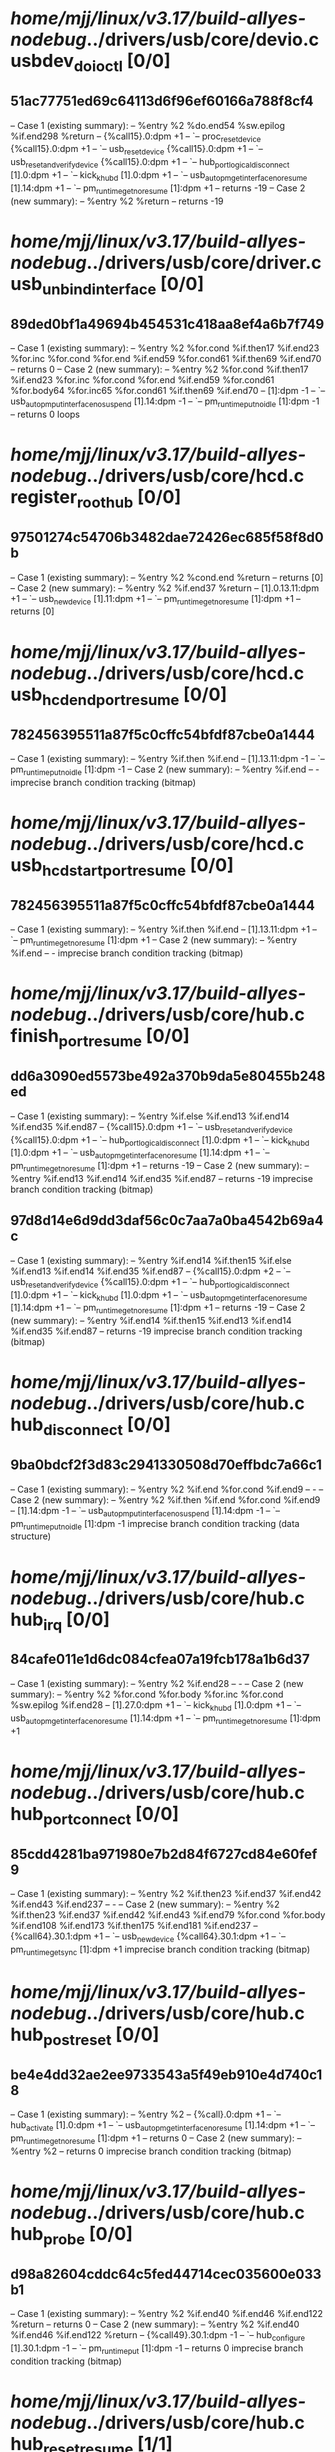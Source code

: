 #+TODO: TODO CHECK | BUG DUP
* /home/mjj/linux/v3.17/build-allyes-nodebug/../drivers/usb/core/devio.c usbdev_do_ioctl [0/0]
** 51ac77751ed69c64113d6f96ef60166a788f8cf4
   -- Case 1 (existing summary):
   --     %entry %2 %do.end54 %sw.epilog %if.end298 %return
   --         {%call15}.0:dpm +1
   --         `-- proc_resetdevice {%call15}.0:dpm +1
   --             `-- usb_reset_device {%call15}.0:dpm +1
   --                 `-- usb_reset_and_verify_device {%call15}.0:dpm +1
   --                     `-- hub_port_logical_disconnect [1].0:dpm +1
   --                         `-- kick_khubd [1].0:dpm +1
   --                             `-- usb_autopm_get_interface_no_resume [1].14:dpm +1
   --                                 `-- pm_runtime_get_noresume [1]:dpm +1
   --         returns -19
   -- Case 2 (new summary):
   --     %entry %2 %return
   --         returns -19
* /home/mjj/linux/v3.17/build-allyes-nodebug/../drivers/usb/core/driver.c usb_unbind_interface [0/0]
** 89ded0bf1a49694b454531c418aa8ef4a6b7f749
   -- Case 1 (existing summary):
   --     %entry %2 %for.cond %if.then17 %if.end23 %for.inc %for.cond %for.end %if.end59 %for.cond61 %if.then69 %if.end70
   --         returns 0
   -- Case 2 (new summary):
   --     %entry %2 %for.cond %if.then17 %if.end23 %for.inc %for.cond %for.end %if.end59 %for.cond61 %for.body64 %for.inc65 %for.cond61 %if.then69 %if.end70
   --         [1]:dpm -1
   --         `-- usb_autopm_put_interface_no_suspend [1].14:dpm -1
   --             `-- pm_runtime_put_noidle [1]:dpm -1
   --         returns 0
   loops
* /home/mjj/linux/v3.17/build-allyes-nodebug/../drivers/usb/core/hcd.c register_root_hub [0/0]
** 97501274c54706b3482dae72426ec685f58f8d0b
   -- Case 1 (existing summary):
   --     %entry %2 %cond.end %return
   --         returns [0]
   -- Case 2 (new summary):
   --     %entry %2 %if.end37 %return
   --         [1].0.13.11:dpm +1
   --         `-- usb_new_device [1].11:dpm +1
   --             `-- pm_runtime_get_noresume [1]:dpm +1
   --         returns [0]
* /home/mjj/linux/v3.17/build-allyes-nodebug/../drivers/usb/core/hcd.c usb_hcd_end_port_resume [0/0]
** 782456395511a87f5c0cffc54bfdf87cbe0a1444
   -- Case 1 (existing summary):
   --     %entry %if.then %if.end
   --         [1].13.11:dpm -1
   --         `-- pm_runtime_put_noidle [1]:dpm -1
   -- Case 2 (new summary):
   --     %entry %if.end
   --         -
   imprecise branch condition tracking (bitmap)
* /home/mjj/linux/v3.17/build-allyes-nodebug/../drivers/usb/core/hcd.c usb_hcd_start_port_resume [0/0]
** 782456395511a87f5c0cffc54bfdf87cbe0a1444
   -- Case 1 (existing summary):
   --     %entry %if.then %if.end
   --         [1].13.11:dpm +1
   --         `-- pm_runtime_get_noresume [1]:dpm +1
   -- Case 2 (new summary):
   --     %entry %if.end
   --         -
   imprecise branch condition tracking (bitmap)
* /home/mjj/linux/v3.17/build-allyes-nodebug/../drivers/usb/core/hub.c finish_port_resume [0/0]
** dd6a3090ed5573be492a370b9da5e80455b248ed
   -- Case 1 (existing summary):
   --     %entry %if.else %if.end13 %if.end14 %if.end35 %if.end87
   --         {%call15}.0:dpm +1
   --         `-- usb_reset_and_verify_device {%call15}.0:dpm +1
   --             `-- hub_port_logical_disconnect [1].0:dpm +1
   --                 `-- kick_khubd [1].0:dpm +1
   --                     `-- usb_autopm_get_interface_no_resume [1].14:dpm +1
   --                         `-- pm_runtime_get_noresume [1]:dpm +1
   --         returns -19
   -- Case 2 (new summary):
   --     %entry %if.end13 %if.end14 %if.end35 %if.end87
   --         returns -19
   imprecise branch condition tracking (bitmap)
** 97d8d14e6d9dd3daf56c0c7aa7a0ba4542b69a4c
   -- Case 1 (existing summary):
   --     %entry %if.end14 %if.then15 %if.else %if.end13 %if.end14 %if.end35 %if.end87
   --         {%call15}.0:dpm +2
   --         `-- usb_reset_and_verify_device {%call15}.0:dpm +1
   --             `-- hub_port_logical_disconnect [1].0:dpm +1
   --                 `-- kick_khubd [1].0:dpm +1
   --                     `-- usb_autopm_get_interface_no_resume [1].14:dpm +1
   --                         `-- pm_runtime_get_noresume [1]:dpm +1
   --         returns -19
   -- Case 2 (new summary):
   --     %entry %if.end14 %if.then15 %if.end13 %if.end14 %if.end35 %if.end87
   --         returns -19
   imprecise branch condition tracking (bitmap)
* /home/mjj/linux/v3.17/build-allyes-nodebug/../drivers/usb/core/hub.c hub_disconnect [0/0]
** 9ba0bdcf2f3d83c2941330508d70effbdc7a66c1
   -- Case 1 (existing summary):
   --     %entry %2 %if.end %for.cond %if.end9
   --         -
   -- Case 2 (new summary):
   --     %entry %2 %if.then %if.end %for.cond %if.end9
   --         [1].14:dpm -1
   --         `-- usb_autopm_put_interface_no_suspend [1].14:dpm -1
   --             `-- pm_runtime_put_noidle [1]:dpm -1
   imprecise branch condition tracking (data structure)
* /home/mjj/linux/v3.17/build-allyes-nodebug/../drivers/usb/core/hub.c     hub_irq [0/0]
** 84cafe011e1d6dc084cfea07a19fcb178a1b6d37
   -- Case 1 (existing summary):
   --     %entry %2 %if.end28
   --         -
   -- Case 2 (new summary):
   --     %entry %2 %for.cond %for.body %for.inc %for.cond %sw.epilog %if.end28
   --         [1].27.0:dpm +1
   --         `-- kick_khubd [1].0:dpm +1
   --             `-- usb_autopm_get_interface_no_resume [1].14:dpm +1
   --                 `-- pm_runtime_get_noresume [1]:dpm +1
* /home/mjj/linux/v3.17/build-allyes-nodebug/../drivers/usb/core/hub.c hub_port_connect [0/0]
** 85cdd4281ba971980e7b2d84f6727cd84e60fef9
   -- Case 1 (existing summary):
   --     %entry %2 %if.then23 %if.end37 %if.end42 %if.end43 %if.end237
   --         -
   -- Case 2 (new summary):
   --     %entry %2 %if.then23 %if.end37 %if.end42 %if.end43 %if.end79 %for.cond %for.body %if.end108 %if.end173 %if.then175 %if.end181 %if.end237
   --         {%call64}.30.1:dpm +1
   --         `-- usb_new_device {%call64}.30.1:dpm +1
   --             `-- pm_runtime_get_sync [1]:dpm +1
   imprecise branch condition tracking (bitmap)
* /home/mjj/linux/v3.17/build-allyes-nodebug/../drivers/usb/core/hub.c hub_post_reset [0/0]
** be4e4dd32ae2ee9733543a5f49eb910e4d740c18
   -- Case 1 (existing summary):
   --     %entry %2
   --         {%call}.0:dpm +1
   --         `-- hub_activate [1].0:dpm +1
   --             `-- usb_autopm_get_interface_no_resume [1].14:dpm +1
   --                 `-- pm_runtime_get_noresume [1]:dpm +1
   --         returns 0
   -- Case 2 (new summary):
   --     %entry %2
   --         returns 0
   imprecise branch condition tracking (bitmap)
* /home/mjj/linux/v3.17/build-allyes-nodebug/../drivers/usb/core/hub.c   hub_probe [0/0]
** d98a82604cddc64c5fed44714cec035600e033b1
   -- Case 1 (existing summary):
   --     %entry %2 %if.end40 %if.end46 %if.end122 %return
   --         returns 0
   -- Case 2 (new summary):
   --     %entry %2 %if.end40 %if.end46 %if.end122 %return
   --         {%call49}.30.1:dpm -1
   --         `-- hub_configure [1].30.1:dpm -1
   --             `-- pm_runtime_put [1]:dpm -1
   --         returns 0
   imprecise branch condition tracking (bitmap)
* /home/mjj/linux/v3.17/build-allyes-nodebug/../drivers/usb/core/hub.c hub_reset_resume [1/1]
** DUP c754cd31c3dabc9c8a42ed4e024a7ebc5489f02b
   -- Case 1 (existing summary):
   --     %entry %2 %do.end3
   --         {%call}.0:dpm +1
   --         `-- hub_activate [1].0:dpm +1
   --             `-- usb_autopm_get_interface_no_resume [1].14:dpm +1
   --                 `-- pm_runtime_get_noresume [1]:dpm +1
   --         returns 0
   -- Case 2 (new summary):
   --     %entry %2 %do.end3
   --         returns 0
   neglect possible error
* /home/mjj/linux/v3.17/build-allyes-nodebug/../drivers/usb/core/hub.c  hub_resume [1/1]
** DUP c754cd31c3dabc9c8a42ed4e024a7ebc5489f02b
   -- Case 1 (existing summary):
   --     %entry %2 %do.end3
   --         {%call}.0:dpm +1
   --         `-- hub_activate [1].0:dpm +1
   --             `-- usb_autopm_get_interface_no_resume [1].14:dpm +1
   --                 `-- pm_runtime_get_noresume [1]:dpm +1
   --         returns 0
   -- Case 2 (new summary):
   --     %entry %2 %do.end3
   --         returns 0
* /home/mjj/linux/v3.17/build-allyes-nodebug/../drivers/usb/core/hub.c  port_event [0/0]
** fcede29d732cd3b3fa4d74e3d7614a065cc62e44
   -- Case 1 (existing summary):
   --     %entry %2 %if.end11 %if.end38 %if.end129 %if.end157 %if.then173 %if.end177 %if.end180
   --         {%call15}.0:dpm +1
   --         `-- usb_reset_device {%call15}.0:dpm +1
   --             `-- usb_reset_and_verify_device {%call15}.0:dpm +1
   --                 `-- hub_port_logical_disconnect [1].0:dpm +1
   --                     `-- kick_khubd [1].0:dpm +1
   --                         `-- usb_autopm_get_interface_no_resume [1].14:dpm +1
   --                             `-- pm_runtime_get_noresume [1]:dpm +1
   -- Case 2 (new summary):
   --     %entry %2 %if.end11 %if.end37 %if.end38 %if.end129 %if.end157 %if.end177 %if.end180
   --         -
* /home/mjj/linux/v3.17/build-allyes-nodebug/../drivers/usb/core/hub.c usb_port_resume [0/0]
** 07d6d958739abb6229792b2eabdacca59a3c8bcc
   -- Case 1 (existing summary):
   --     %entry %2 %if.end15 %if.then26 %if.end30 %do.end56 %if.end58 %SuspendCleared %if.then88 %if.end90 %if.end98 %do.end111 %return
   --         {%call}.0:dpm +1
   --         `-- hub_port_logical_disconnect [1].0:dpm +1
   --             `-- kick_khubd [1].0:dpm +1
   --                 `-- usb_autopm_get_interface_no_resume [1].14:dpm +1
   --                     `-- pm_runtime_get_noresume [1]:dpm +1
   --         returns [0]
   -- Case 2 (new summary):
   --     %entry %2 %if.end15 %if.then26 %if.end30 %do.end56 %if.end58 %SuspendCleared %if.then88 %if.end90 %if.end98 %do.end111 %return
   --         returns [0]
** 07d6d958739abb6229792b2eabdacca59a3c8bcc
   -- Case 1 (existing summary):
   --     %entry %2 %if.end15 %if.then26 %if.end30 %do.end56 %if.end58 %SuspendCleared %if.then88 %if.end90 %if.end98 %do.end111 %return
   --         0.0:dpm +1
   --         `-- hub_port_logical_disconnect [1].0:dpm +1
   --             `-- kick_khubd [1].0:dpm +1
   --                 `-- usb_autopm_get_interface_no_resume [1].14:dpm +1
   --                     `-- pm_runtime_get_noresume [1]:dpm +1
   --         returns [0]
   -- Case 2 (new summary):
   --     %entry %2 %if.end15 %if.then26 %if.end30 %do.end56 %if.end58 %SuspendCleared %if.then88 %if.end90 %if.end98 %do.end111 %return
   --         returns [0]
* /home/mjj/linux/v3.17/build-allyes-nodebug/../drivers/usb/core/hub.c usb_port_suspend [0/0]
** 2b6f44b0538966fbb064053fdfbfc1761110865e
   -- Case 1 (existing summary):
   --     %entry %2 %if.then %err_wakeup %if.end90 %if.end110 %if.end124
   --         returns 0
   -- Case 2 (new summary):
   --     %entry %2 %err_lpm3 %err_ltm %err_wakeup %if.end90 %if.end110 %if.then121 %if.end124
   --         {%call}.30.1:dpm -1
   --         `-- pm_runtime_put_sync [1]:dpm -1
   --         returns 0
   imprecise branch condition tracking (bitmap)
** 2b6f44b0538966fbb064053fdfbfc1761110865e
   -- Case 1 (existing summary):
   --     %entry %2 %if.then %err_wakeup %if.end90 %if.end110 %if.end124
   --         returns 0
   -- Case 2 (new summary):
   --     %entry %2 %err_lpm3 %err_ltm %err_wakeup %if.end90 %if.end110 %if.then121 %if.end124
   --         0.30.1:dpm -1
   --         `-- pm_runtime_put_sync [1]:dpm -1
   --         returns 0
   imprecise branch condition tracking (bitmap)
* /home/mjj/linux/v3.17/build-allyes-nodebug/../drivers/usb/core/hub.c usb_remove_device [1/1]
** BUG afe13dec85051dcec680cf579448916269eff96c
   -- Case 1 (existing summary):
   --     %entry %if.end %return
   --         returns 0
   -- Case 2 (new summary):
   --     %entry %if.end %return
   --         {%call}.0:dpm +1
   --         +-- hub_port_logical_disconnect [1].0:dpm +1
   --         |   `-- kick_khubd [1].0:dpm +1
   --         |       `-- usb_autopm_get_interface_no_resume [1].14:dpm +1
   --         |           `-- pm_runtime_get_noresume [1]:dpm +1
   --         +-- usb_autopm_get_interface [1].14:dpm +1
   --         |   `-- pm_runtime_get_sync [1]:dpm +1
   --         `-- usb_autopm_put_interface [1].14:dpm -1
   --             `-- pm_runtime_put_sync [1]:dpm -1
   --         returns 0
   neglect possible error
* /home/mjj/linux/v3.17/build-allyes-nodebug/../drivers/usb/core/hub.c usb_reset_and_verify_device [0/0]
** 6c55371dda262d0122b1496c1ee61eeaccb468a1
   -- Case 1 (existing summary):
   --     %entry %2 %if.end14 %re_enumerate %return
   --         {%call15}.0:dpm +1
   --         `-- hub_port_logical_disconnect [1].0:dpm +1
   --             `-- kick_khubd [1].0:dpm +1
   --                 `-- usb_autopm_get_interface_no_resume [1].14:dpm +1
   --                     `-- pm_runtime_get_noresume [1]:dpm +1
   --         returns -19
   -- Case 2 (new summary):
   --     %entry %2 %if.end14 %re_enumerate %return
   --         returns -19
   imprecise branch condition tracking (bitmap)
* /home/mjj/linux/v3.17/build-allyes-nodebug/../drivers/usb/core/message.c __usb_queue_reset_device [0/0]
** 6689a5022800e41ec7cc05de430f2497592cad09
   -- Case 1 (existing summary):
   --     %entry %2 %if.end
   --         -
   -- Case 2 (new summary):
   --     %entry %2 %if.then %if.end
   --         {%call15}.0:dpm +1
   --         `-- usb_reset_device {%call15}.0:dpm +1
   --             `-- usb_reset_and_verify_device {%call15}.0:dpm +1
   --                 `-- hub_port_logical_disconnect [1].0:dpm +1
   --                     `-- kick_khubd [1].0:dpm +1
   --                         `-- usb_autopm_get_interface_no_resume [1].14:dpm +1
   --                             `-- pm_runtime_get_noresume [1]:dpm +1
   imprecise branch condition tracking (bitmap)
